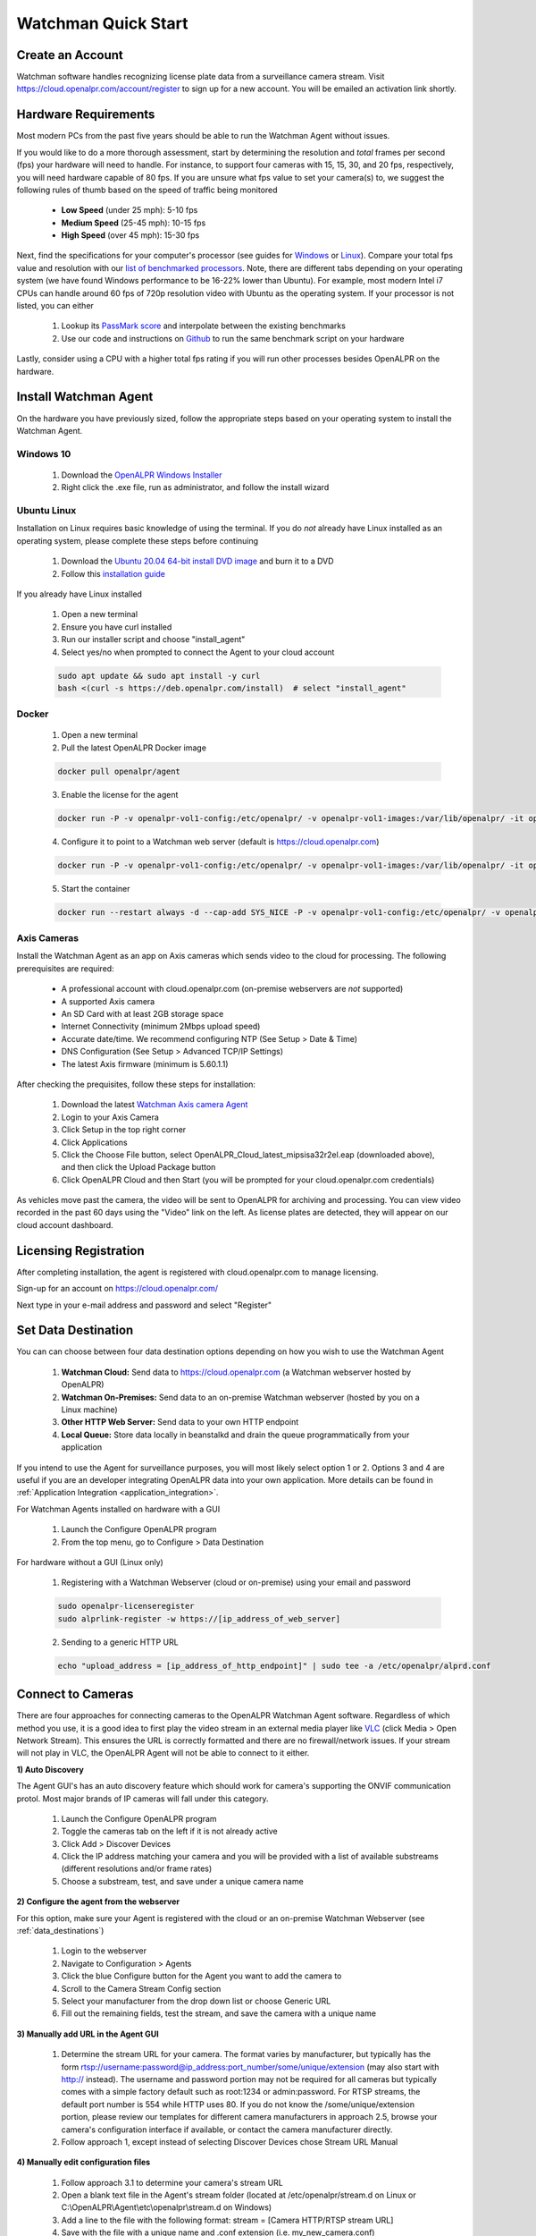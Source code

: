 *********************
Watchman Quick Start
*********************

Create an Account
=================

Watchman software handles recognizing license plate data from a surveillance camera stream.
Visit https://cloud.openalpr.com/account/register to sign up for a new account.
You will be emailed an activation link shortly.

Hardware Requirements
=====================

Most modern PCs from the past five years should be able to run the Watchman Agent without issues.


If you would like to do a more thorough assessment, start by determining the resolution and *total* frames per second (fps) your hardware will need to handle.
For instance, to support four cameras with 15, 15, 30, and 20 fps, respectively, you will need hardware capable of 80 fps.
If you are unsure what fps value to set your camera(s) to, we suggest the following rules of thumb based on the speed of traffic being monitored

  - **Low Speed** (under 25 mph): 5-10 fps
  - **Medium Speed** (25-45 mph): 10-15 fps
  - **High Speed** (over 45 mph): 15-30 fps

Next, find the specifications for your computer's processor (see guides for `Windows <https://www.windowscentral.com/how-check-your-computer-full-specifications-windows-10>`_ or `Linux <https://www.binarytides.com/linux-cpu-information/>`_).
Compare your total fps value and resolution with our `list of benchmarked processors <https://docs.google.com/spreadsheets/d/1FNwEuJAgZ1LyM2GGd7VRJo85x99IFbecveO8rmFH1to/edit?usp=sharing>`_.
Note, there are different tabs depending on your operating system (we have found Windows performance to be 16-22% lower than Ubuntu).
For example, most modern Intel i7 CPUs can handle around 60 fps of 720p resolution video with Ubuntu as the operating system.
If your processor is not listed, you can either

  1. Lookup its `PassMark score <https://www.cpubenchmark.net/cpu_list.php>`_ and interpolate between the existing benchmarks
  2. Use our code and instructions on `Github <https://github.com/openalpr/speed_benchmark>`_ to run the same benchmark script on your hardware

Lastly, consider using a CPU with a higher total fps rating if you will run other processes besides OpenALPR on the hardware.

Install Watchman Agent
======================

On the hardware you have previously sized, follow the appropriate steps based on your operating system to install the Watchman Agent.


Windows 10
----------

  1. Download the `OpenALPR Windows Installer <https://deb.openalpr.com/windows-agent/openalpr-agent-latest.exe>`_
  2. Right click the .exe file, run as administrator, and follow the install wizard

Ubuntu Linux
-------------

Installation on Linux requires basic knowledge of using the terminal.
If you do *not* already have Linux installed as an operating system, please complete these steps before continuing

  1. Download the `Ubuntu 20.04 64-bit install DVD image <http://releases.ubuntu.com/20.04/>`_ and burn it to a DVD
  2. Follow this `installation guide <http://www.ubuntu.com/download/desktop/install-ubuntu-desktop>`_

If you already have Linux installed

  1. Open a new terminal
  2. Ensure you have curl installed
  3. Run our installer script and choose "install_agent"
  4. Select yes/no when prompted to connect the Agent to your cloud account

  .. code-block:: bash

      sudo apt update && sudo apt install -y curl
      bash <(curl -s https://deb.openalpr.com/install)  # select "install_agent"

Docker
------

  1. Open a new terminal
  2. Pull the latest OpenALPR Docker image

  .. code-block:: bash

      docker pull openalpr/agent

  3. Enable the license for the agent

  .. code-block:: bash

      docker run -P -v openalpr-vol1-config:/etc/openalpr/ -v openalpr-vol1-images:/var/lib/openalpr/ -it openalpr/agent openalpr-licenseregister

  4. Configure it to point to a Watchman web server (default is https://cloud.openalpr.com)

  .. code-block:: bash

      docker run -P -v openalpr-vol1-config:/etc/openalpr/ -v openalpr-vol1-images:/var/lib/openalpr/ -it openalpr/agent alprlink-register

  5. Start the container

  .. code-block:: bash

      docker run --restart always -d --cap-add SYS_NICE -P -v openalpr-vol1-config:/etc/openalpr/ -v openalpr-vol1-images:/var/lib/openalpr/ -it openalpr/agent


Axis Cameras
------------

Install the Watchman Agent as an app on Axis cameras which sends video to the cloud for processing.
The following prerequisites are required:

  - A professional account with cloud.openalpr.com (on-premise webservers are *not* supported)
  - A supported Axis camera
  - An SD Card with at least 2GB storage space
  - Internet Connectivity (minimum 2Mbps upload speed)
  - Accurate date/time. We recommend configuring NTP (See Setup > Date & Time)
  - DNS Configuration (See Setup > Advanced TCP/IP Settings)
  - The latest Axis firmware (minimum is 5.60.1.1)

After checking the prequisites, follow these steps for installation:

  1. Download the latest `Watchman Axis camera Agent <https://deb.openalpr.com/axis/OpenALPR_Cloud_latest_mipsisa32r2el.eap>`_
  2. Login to your Axis Camera
  3. Click Setup in the top right corner
  4. Click Applications
  5. Click the Choose File button, select OpenALPR_Cloud_latest_mipsisa32r2el.eap (downloaded above), and then click the Upload Package button
  6. Click OpenALPR Cloud and then Start (you will be prompted for your cloud.openalpr.com credentials)

As vehicles move past the camera, the video will be sent to OpenALPR for archiving and processing.
You can view video recorded in the past 60 days using the "Video" link on the left.
As license plates are detected, they will appear on our cloud account dashboard.

Licensing Registration
=======================

After completing installation, the agent is registered with cloud.openalpr.com to manage licensing.

Sign-up for an account on https://cloud.openalpr.com/

Next type in your e-mail address and password and select "Register"

  .. image:: images/configuration_licenseregister.png
      :scale: 100%
      :alt: License Registration


.. _data_destinations:

Set Data Destination
====================

You can can choose between four data destination options depending on how you wish to use the Watchman Agent

  .. image:: images/agent-windows-config.png
      :scale: 100%
      :alt: Windows Agent Configuration

  1. **Watchman Cloud:** Send data to https://cloud.openalpr.com (a Watchman webserver hosted by OpenALPR)
  2. **Watchman On-Premises:** Send data to an on-premise Watchman webserver (hosted by you on a Linux machine)
  3. **Other HTTP Web Server:** Send data to your own HTTP endpoint
  4. **Local Queue:** Store data locally in beanstalkd and drain the queue programmatically from your application

If you intend to use the Agent for surveillance purposes, you will most likely select option 1 or 2.
Options 3 and 4 are useful if you are an developer integrating OpenALPR data into your own application.
More details can be found in :ref:`Application Integration <application_integration>`.

For Watchman Agents installed on hardware with a GUI

  1. Launch the Configure OpenALPR program
  2. From the top menu, go to Configure > Data Destination

For hardware without a GUI (Linux only)

  1. Registering with a Watchman Webserver (cloud or on-premise) using your email and password

  .. code-block:: bash

    sudo openalpr-licenseregister
    sudo alprlink-register -w https://[ip_address_of_web_server]


  2. Sending to a generic HTTP URL

  .. code-block:: bash

    echo "upload_address = [ip_address_of_http_endpoint]" | sudo tee -a /etc/openalpr/alprd.conf

Connect to Cameras
==================

There are four approaches for connecting cameras to the OpenALPR Watchman Agent software.
Regardless of which method you use, it is a good idea to first play the video stream in an external media player like `VLC <https://www.videolan.org/vlc/>`_ (click Media > Open Network Stream).
This ensures the URL is correctly formatted and there are no firewall/network issues.
If your stream will not play in VLC, the OpenALPR Agent will not be able to connect to it either.

**1) Auto Discovery**

The Agent GUI's has an auto discovery feature which should work for camera's supporting the ONVIF communication protol.
Most major brands of IP cameras will fall under this category.

  1. Launch the Configure OpenALPR program
  2. Toggle the cameras tab on the left if it is not already active
  3. Click Add > Discover Devices
  4. Click the IP address matching your camera and you will be provided with a list of available substreams (different resolutions and/or frame rates)
  5. Choose a substream, test, and save under a unique camera name

**2) Configure the agent from the webserver**

For this option, make sure your Agent is registered with the cloud or an on-premise Watchman Webserver (see :ref:`data_destinations`)

  1. Login to the webserver
  2. Navigate to Configuration > Agents
  3. Click the blue Configure button for the Agent you want to add the camera to
  4. Scroll to the Camera Stream Config section
  5. Select your manufacturer from the drop down list or choose Generic URL
  6. Fill out the remaining fields, test the stream, and save the camera with a unique name

**3) Manually add URL in the Agent GUI**

  1. Determine the stream URL for your camera.
     The format varies by manufacturer, but typically has the form rtsp://username:password@ip_address:port_number/some/unique/extension (may also start with http:// instead).
     The username and password portion may not be required for all cameras but typically comes with a simple factory default such as root:1234 or admin:password.
     For RTSP streams, the default port number is 554 while HTTP uses 80.
     If you do not know the /some/unique/extension portion, please review our templates for different camera manufacturers in approach 2.5, browse your camera's configuration interface if available, or contact the camera manufacturer directly.
  2. Follow approach 1, except instead of selecting Discover Devices chose Stream URL Manual

**4) Manually edit configuration files**

  1. Follow approach 3.1 to determine your camera's stream URL
  2. Open a blank text file in the Agent's stream folder (located at /etc/openalpr/stream.d on Linux or C:\\OpenALPR\\Agent\\etc\\openalpr\\stream.d on Windows)
  3. Add a line to the file with the following format: stream = [Camera HTTP/RTSP stream URL]
  4. Save with the file with a unique name and .conf extension (i.e. my_new_camera.conf)
  5. Restart the Agent

    * *GUI:* Services tab > Agent > Stop > Start
    * *Linux Terminal:* :code:`sudo systemctl restart openalpr-daemon`
